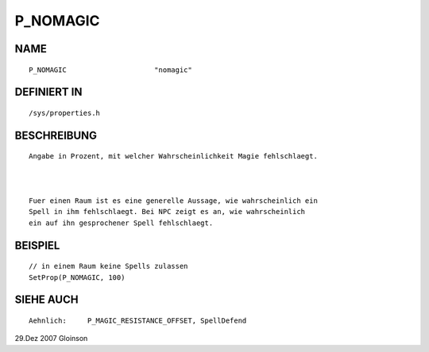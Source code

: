 P_NOMAGIC
=========

NAME
----
::

    P_NOMAGIC                     "nomagic"                     

DEFINIERT IN
------------
::

    /sys/properties.h

BESCHREIBUNG
------------
::

     Angabe in Prozent, mit welcher Wahrscheinlichkeit Magie fehlschlaegt.

     

     Fuer einen Raum ist es eine generelle Aussage, wie wahrscheinlich ein
     Spell in ihm fehlschlaegt. Bei NPC zeigt es an, wie wahrscheinlich
     ein auf ihn gesprochener Spell fehlschlaegt.

BEISPIEL
--------
::

     // in einem Raum keine Spells zulassen
     SetProp(P_NOMAGIC, 100)

SIEHE AUCH
----------
::

     Aehnlich:     P_MAGIC_RESISTANCE_OFFSET, SpellDefend

29.Dez 2007 Gloinson

